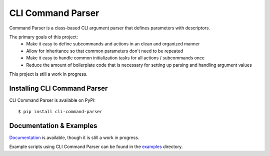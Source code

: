 ******************
CLI Command Parser
******************

|py_version| |coverage_badge| |build_status| |Black|

.. |py_version| image:: https://img.shields.io/badge/python-3.9%20%7C%203.10%20-blue

.. |coverage_badge| image:: https://codecov.io/gh/dskrypa/cli_command_parser/branch/main/graph/badge.svg
    :target: https://codecov.io/gh/dskrypa/cli_command_parser

.. |build_status| image:: https://github.com/dskrypa/cli_command_parser/actions/workflows/run-tests.yml/badge.svg
    :target: https://github.com/dskrypa/cli_command_parser/actions/workflows/run-tests.yml

.. |Black| image:: https://img.shields.io/badge/code%20style-black-000000.svg
    :target: https://github.com/psf/black


Command Parser is a class-based CLI argument parser that defines parameters with descriptors.

The primary goals of this project:
  - Make it easy to define subcommands and actions in an clean and organized manner
  - Allow for inheritance so that common parameters don't need to be repeated
  - Make it easy to handle common initialization tasks for all actions / subcommands once
  - Reduce the amount of boilerplate code that is necessary for setting up parsing and handling argument values


This project is still a work in progress.


Installing CLI Command Parser
-----------------------------

CLI Command Parser is available on PyPI::

    $ pip install cli-command-parser


Documentation & Examples
------------------------

`Documentation <https://dskrypa.github.io/cli_command_parser/basic.html>`_ is available, though it is still a work in
progress.

Example scripts using CLI Command Parser can be found in the `examples
<https://github.com/dskrypa/cli_command_parser/tree/main/examples>`_ directory.
